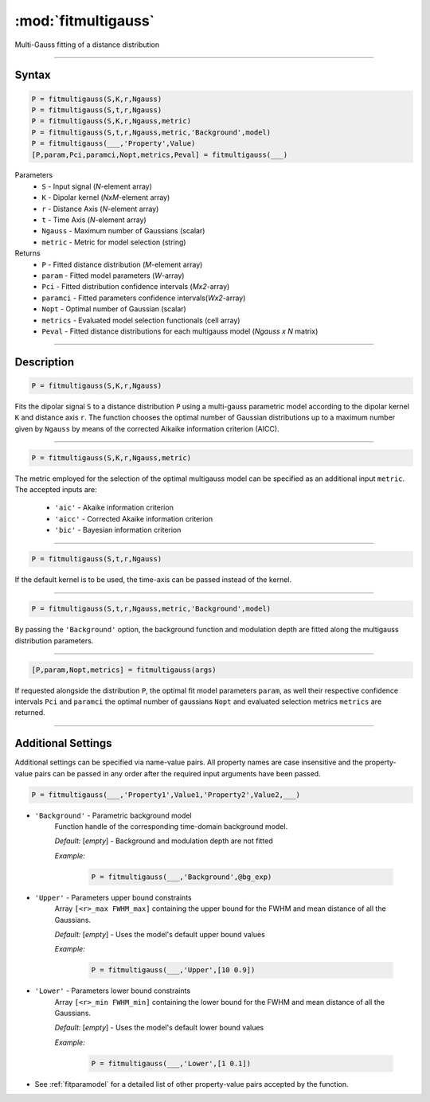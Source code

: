 .. highlight:: matlab
.. _fitmultigauss:


***********************
:mod:`fitmultigauss`
***********************

Multi-Gauss fitting of a distance distribution

-----------------------------


Syntax
=========================================

.. code-block:: matlab

    P = fitmultigauss(S,K,r,Ngauss)
    P = fitmultigauss(S,t,r,Ngauss)
    P = fitmultigauss(S,K,r,Ngauss,metric)
    P = fitmultigauss(S,t,r,Ngauss,metric,'Background',model)
    P = fitmultigauss(___,'Property',Value)
    [P,param,Pci,paramci,Nopt,metrics,Peval] = fitmultigauss(___)


Parameters
    *   ``S`` - Input signal (*N*-element array)
    *   ``K`` -  Dipolar kernel (*NxM*-element array)
    *   ``r`` -  Distance Axis (*N*-element array)
    *   ``t`` -  Time Axis (*N*-element array)
    *   ``Ngauss`` - Maximum number of Gaussians (scalar)
    *    ``metric`` - Metric for model selection (string)


Returns
    *  ``P`` - Fitted distance distribution (*M*-element array)
    *  ``param`` - Fitted model parameters (*W*-array)
    *  ``Pci`` - Fitted distribution confidence intervals (*Mx2*-array)
    *  ``paramci`` - Fitted parameters confidence intervals(*Wx2*-array)
    *  ``Nopt`` - Optimal number of Gaussian (scalar)
    *  ``metrics`` - Evaluated model selection functionals (cell array)
    *  ``Peval`` - Fitted distance distributions for each multigauss model (*Ngauss x N* matrix)

-----------------------------


Description
=========================================

.. code-block:: matlab

        P = fitmultigauss(S,K,r,Ngauss)

Fits the dipolar signal ``S`` to a distance distribution ``P`` using a multi-gauss parametric model according to the dipolar kernel ``K`` and distance axis ``r``. The function chooses the optimal number of Gaussian distributions up to a maximum number given by ``Ngauss`` by means of the corrected Aikaike information criterion (AICC).

-----------------------------


.. code-block:: matlab

        P = fitmultigauss(S,K,r,Ngauss,metric)

The metric employed for the selection of the optimal multigauss model can be specified as an additional input ``metric``. The accepted inputs are:

	*   ``'aic'`` - Akaike information criterion
	*   ``'aicc'`` - Corrected Akaike information criterion
	*   ``'bic'`` - Bayesian information criterion

-----------------------------


.. code-block:: matlab

        P = fitmultigauss(S,t,r,Ngauss)

If the default kernel is to be used, the time-axis can be passed instead of the kernel.

-----------------------------


.. code-block:: matlab

	P = fitmultigauss(S,t,r,Ngauss,metric,'Background',model)

By passing the ``'Background'`` option, the background function and modulation depth are fitted along the multigauss distribution parameters. 

-----------------------------


.. code-block:: matlab

    [P,param,Nopt,metrics] = fitmultigauss(args)

If requested alongside the distribution ``P``, the optimal fit model parameters ``param``, as well their respective confidence intervals ``Pci`` and ``paramci`` the optimal number of gaussians ``Nopt`` and evaluated selection metrics ``metrics`` are returned.

-----------------------------


Additional Settings
=========================================

Additional settings can be specified via name-value pairs. All property names are case insensitive and the property-value pairs can be passed in any order after the required input arguments have been passed.


.. code-block:: matlab

    P = fitmultigauss(___,'Property1',Value1,'Property2',Value2,___)

- ``'Background'`` - Parametric background model
    Function handle of the corresponding time-domain background model.

    *Default:* [*empty*] - Background and modulation depth are not fitted

    *Example:*

		.. code-block:: matlab

			P = fitmultigauss(___,'Background',@bg_exp)

- ``'Upper'`` - Parameters upper bound constraints
    Array ``[<r>_max FWHM_max]`` containing the upper bound for the FWHM and mean distance of all the Gaussians.

    *Default:* [*empty*] - Uses the model's default upper bound values

    *Example:*

		.. code-block:: matlab

			P = fitmultigauss(___,'Upper',[10 0.9])

- ``'Lower'`` - Parameters lower bound constraints
    Array ``[<r>_min FWHM_min]`` containing the lower bound for the FWHM and mean distance of all the Gaussians.

    *Default:* [*empty*] - Uses the model's default lower bound values

    *Example:*

		.. code-block:: matlab

			P = fitmultigauss(___,'Lower',[1 0.1])

- See :ref:`fitparamodel` for a detailed list of other property-value pairs accepted by the function.